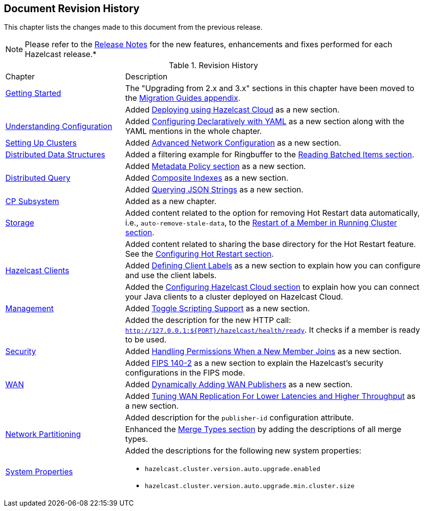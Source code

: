 

[[document-revision-history]]
== Document Revision History

This chapter lists the changes made to this document from the previous release.

NOTE: Please refer to the https://docs.hazelcast.org/docs/rn/[Release Notes] for the new features, enhancements and fixes performed for each Hazelcast release.*


.Revision History
[cols="2,5a"]
|===

|Chapter|Description

| <<getting-started, Getting Started>>
| The "Upgrading from 2.x and 3.x" sections in this chapter have been moved to the <<migration-guides, Migration Guides appendix>>.

|
| Added <<deploying-using-hazelcast-cloud-beta, Deploying using Hazelcast Cloud>> as a new section.

| <<understanding-configuration, Understanding Configuration>>
| Added <<configuring-declaratively-yaml, Configuring Declaratively with YAML>> as a new section along with the YAML mentions in the whole chapter.

| <<setting-up-clusters, Setting Up Clusters>>
| Added <<advanced-network-configuration, Advanced Network Configuration>> as a new section.

| <<distributed-data-structures, Distributed Data Structures>>
| Added a filtering example for Ringbuffer to the <<reading-batched-items, Reading Batched Items section>>.

|
| Added <<metadata-policy, Metadata Policy section>> as a new section.

| <<distributed-query, Distributed Query>>
| Added <<composite-indexes, Composite Indexes>> as a new section.

|
| Added <<querying-json-strings, Querying JSON Strings>> as a new section.

| <<cp-subsystem, CP Subsystem>>
| Added as a new chapter.

| <<storage, Storage>>
| Added content related to the option for removing Hot Restart data automatically, i.e., `auto-remove-stale-data`, to the <<restart-of-a-member-in-running-cluster, Restart of a Member in Running Cluster section>>.

|
| Added content related to sharing the base directory for the Hot Restart feature. See the <<configuring-hot-restart, Configuring Hot Restart section>>.

| <<hazelcast-clients, Hazelcast Clients>>
| Added <<defining-client-labels, Defining Client Labels>> as a new section to explain how you can configure and use the client labels.

|
| Added the <<configuring-hazelcast-cloud, Configuring Hazelcast Cloud section>> to explain how you can connect your Java clients to a cluster deployed on Hazelcast Cloud.

| <<management, Management>>
| Added <<toggle-scripting-support, Toggle Scripting Support>> as a new section.

|
| Added the description for the new HTTP call: `http://127.0.0.1:${PORT}/hazelcast/health/ready`. It checks if a member is ready to be used.

| <<security, Security>>
| Added <<handling-permissions-when-a-new-member-joins, Handling Permissions When a New Member Joins>> as a new section.

|
| Added <<fips-140-2, FIPS 140-2>> as a new section to explain the Hazelcast's security configurations in the FIPS mode.

| <<wan, WAN>>
| Added <<dynamically-adding-wan-publishers, Dynamically Adding WAN Publishers>> as a new section.

|
| Added <<tune-wr, Tuning WAN Replication For Lower Latencies and Higher Throughput>> as a new section.

|
| Added description for the `publisher-id` configuration attribute.

|<<network-partitioning, Network Partitioning>>
|Enhanced the <<merge-types, Merge Types section>> by adding the descriptions of all merge types.

|<<system-properties, System Properties>>
|Added the descriptions for the following new system properties:

* `hazelcast.cluster.version.auto.upgrade.enabled`
* `hazelcast.cluster.version.auto.upgrade.min.cluster.size`
|===
